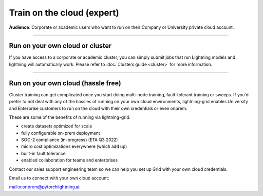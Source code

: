 .. _grid_cloud_run_expert:

###########################
Train on the cloud (expert)
###########################
**Audience**: Corporate or academic users who want to run on their Company or University private cloud account.

----

********************************
Run on your own cloud or cluster
********************************
If you have access to a corporate or academic cluster, you can simply submit jobs that run Lightning models and lightning will automatically work.
Please refer to :doc:`Clusters guide <cluster>` for more information.

----

***********************************
Run on your own cloud (hassle free)
***********************************
Cluster training can get complicated once you start doing multi-node training, fault-tolerant training or sweeps.
If you'd prefer to not deal with any of the hassles of running on your own cloud environments, lightning-grid enables University and Enterprise customers to run on the cloud with their own credentials or even onprem.

These are some of the benefits of running via lightning-grid:

- create datasets optimized for scale
- fully configurable on-prem deployment
- SOC-2 compliance (in-progress) (ETA Q3 2022)
- micro cost optimizations everywhere (which add up)
- built-in fault tolerance
- enabled collaboration for teams and enterprises

Contact our sales support engineering team so we can help you set up Grid with your own cloud credentials.

Email us to connect with your own cloud account:

`<onprem@pytorchlightning.ai>`_.
